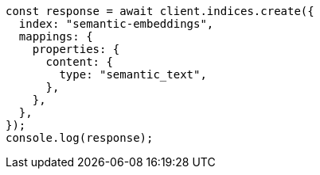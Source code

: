 // This file is autogenerated, DO NOT EDIT
// Use `node scripts/generate-docs-examples.js` to generate the docs examples

[source, js]
----
const response = await client.indices.create({
  index: "semantic-embeddings",
  mappings: {
    properties: {
      content: {
        type: "semantic_text",
      },
    },
  },
});
console.log(response);
----
